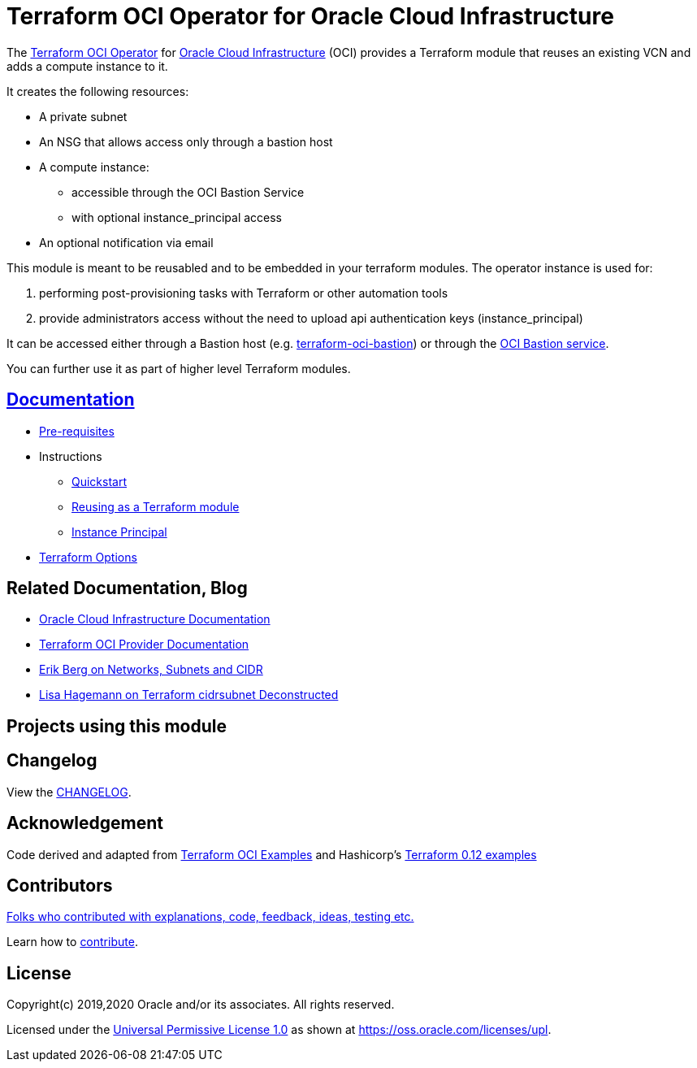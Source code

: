= Terraform OCI Operator for Oracle Cloud Infrastructure

:idprefix:
:idseparator: -

:uri-repo: https://github.com/oracle-terraform-modules/terraform-oci-operator
:uri-bastion-repo: https://github.com/oracle-terraform-modules/terraform-oci-bastion

:uri-rel-file-base: link:{uri-repo}/blob/main
:uri-rel-tree-base: link:{uri-repo}/tree/main

:uri-docs: {uri-rel-file-base}/docs

:uri-changelog: {uri-rel-file-base}/CHANGELOG.adoc

:uri-contribute: {uri-rel-file-base}/CONTRIBUTING.adoc
:uri-contributors: {uri-rel-file-base}/CONTRIBUTORS.adoc

:uri-license: {uri-rel-file-base}/LICENSE
:uri-canonical-license: https://oss.oracle.com/licenses/upl/
:uri-instance_principal: {uri-docs}/instanceprincipal.adoc
:uri-networks-subnets-cidr: https://erikberg.com/notes/networks.html
:uri-oci: https://cloud.oracle.com/cloud-infrastructure
:uri-oci-documentation: https://docs.cloud.oracle.com/iaas/Content/home.htm
:uri-oci-bastion: https://docs.oracle.com/en-us/iaas/Content/Bastion/home.htm
:uri-oracle: https://www.oracle.com
:uri-prereqs: {uri-docs}/prerequisites.adoc
:uri-quickstart: {uri-docs}/quickstart.adoc
:uri-reuse-module: {uri-rel-tree-base}/examples/
:uri-terraform: https://www.terraform.io
:uri-terraform-cidrsubnet-deconstructed: http://blog.itsjustcode.net/blog/2017/11/18/terraform-cidrsubnet-deconstructed/
:uri-terraform-hashicorp-examples: https://github.com/hashicorp/terraform-guides/tree/master/infrastructure-as-code/terraform-0.12-examples
:uri-terraform-oci: https://www.terraform.io/docs/providers/oci/index.html
:uri-terraform-options: {uri-docs}/terraformoptions.adoc
:uri-terraform-oci-examples: https://github.com/terraform-providers/terraform-provider-oci/tree/master/examples

The {uri-repo}[Terraform OCI Operator] for {uri-oci}[Oracle Cloud Infrastructure] (OCI) provides a Terraform module that reuses an existing VCN and adds a compute instance to it.

It creates the following resources:

* A private subnet
* An NSG that allows access only through a bastion host
* A compute instance:
** accessible through the OCI Bastion Service
** with optional instance_principal access
* An optional notification via email

This module is meant to be reusabled and to be embedded in your terraform modules. The operator instance is used for:

1. performing post-provisioning tasks with Terraform or other automation tools
2. provide administrators access without the need to upload api authentication keys (instance_principal)

It can be accessed either through a Bastion host (e.g. {uri-bastion-repo}[terraform-oci-bastion]) or through the {uri-oci-bastion}[OCI Bastion service].

You can further use it as part of higher level Terraform modules.

== {uri-docs}[Documentation]

* {uri-prereqs}[Pre-requisites]

* Instructions
** {uri-quickstart}[Quickstart]
** {uri-reuse-module}[Reusing as a Terraform module]
** {uri-instance_principal}[Instance Principal]
* {uri-terraform-options}[Terraform Options]

== Related Documentation, Blog
* {uri-oci-documentation}[Oracle Cloud Infrastructure Documentation]
* {uri-terraform-oci}[Terraform OCI Provider Documentation]
* {uri-networks-subnets-cidr}[Erik Berg on Networks, Subnets and CIDR]
* {uri-terraform-cidrsubnet-deconstructed}[Lisa Hagemann on Terraform cidrsubnet Deconstructed]

== Projects using this module

== Changelog

View the {uri-changelog}[CHANGELOG].

== Acknowledgement

Code derived and adapted from {uri-terraform-oci-examples}[Terraform OCI Examples] and Hashicorp's {uri-terraform-hashicorp-examples}[Terraform 0.12 examples]

== Contributors

{uri-contributors}[Folks who contributed with explanations, code, feedback, ideas, testing etc.]

Learn how to {uri-contribute}[contribute].

== License

Copyright(c) 2019,2020 Oracle and/or its associates. All rights reserved.

Licensed under the {uri-license}[Universal Permissive License 1.0] as shown at 
{uri-canonical-license}[https://oss.oracle.com/licenses/upl].
